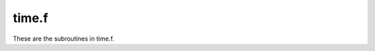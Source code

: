 .. _time_section_tag:

time.f
======

These are the subroutines in time.f.

.. f:autosrcfile:: time.f

